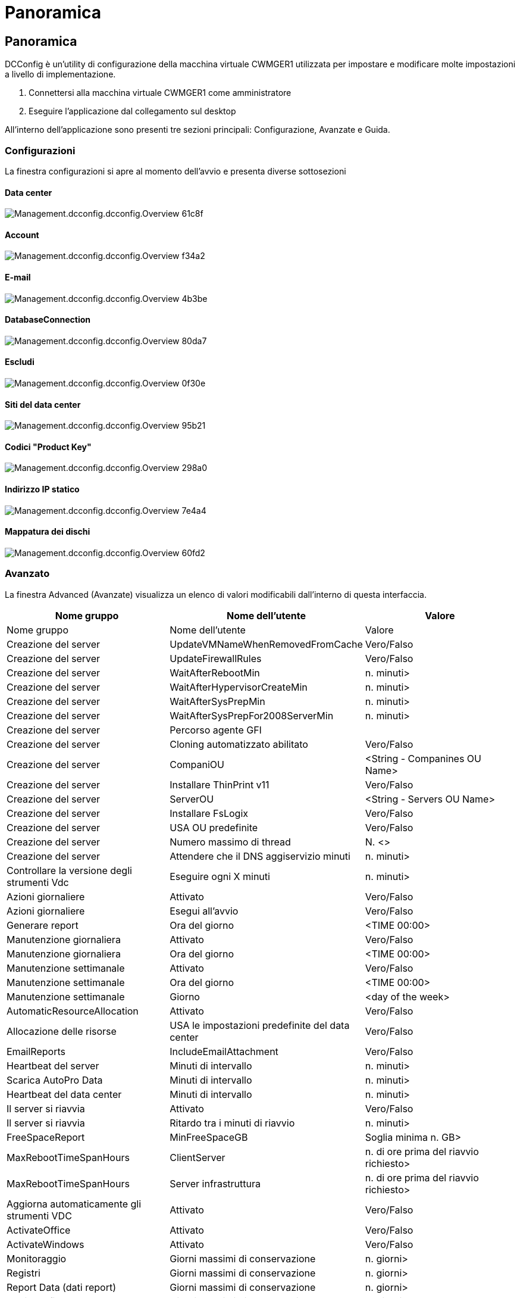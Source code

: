 = Panoramica
:allow-uri-read: 




== Panoramica

DCConfig è un'utility di configurazione della macchina virtuale CWMGER1 utilizzata per impostare e modificare molte impostazioni a livello di implementazione.

. Connettersi alla macchina virtuale CWMGER1 come amministratore
. Eseguire l'applicazione dal collegamento sul desktop


All'interno dell'applicazione sono presenti tre sezioni principali: Configurazione, Avanzate e Guida.



=== Configurazioni

La finestra configurazioni si apre al momento dell'avvio e presenta diverse sottosezioni



==== Data center

image::images/Management.dcconfig.dcconfig.overview-61c8f.png[Management.dcconfig.dcconfig.Overview 61c8f]



==== Account

image::images/Management.dcconfig.dcconfig.overview-f34a2.png[Management.dcconfig.dcconfig.Overview f34a2]



==== E-mail

image::images/Management.dcconfig.dcconfig.overview-4b3be.png[Management.dcconfig.dcconfig.Overview 4b3be]



==== DatabaseConnection

image::images/Management.dcconfig.dcconfig.overview-80da7.png[Management.dcconfig.dcconfig.Overview 80da7]



==== Escludi

image::images/Management.dcconfig.dcconfig.overview-0f30e.png[Management.dcconfig.dcconfig.Overview 0f30e]



==== Siti del data center

image::images/Management.dcconfig.dcconfig.overview-95b21.png[Management.dcconfig.dcconfig.Overview 95b21]



==== Codici "Product Key"

image::images/Management.dcconfig.dcconfig.overview-298a0.png[Management.dcconfig.dcconfig.Overview 298a0]



==== Indirizzo IP statico

image::images/Management.dcconfig.dcconfig.overview-7e4a4.png[Management.dcconfig.dcconfig.Overview 7e4a4]



==== Mappatura dei dischi

image::images/Management.dcconfig.dcconfig.overview-60fd2.png[Management.dcconfig.dcconfig.Overview 60fd2]



=== Avanzato

La finestra Advanced (Avanzate) visualizza un elenco di valori modificabili dall'interno di questa interfaccia.

[cols="33,33,33"]
|===
| Nome gruppo | Nome dell'utente | Valore 


| Nome gruppo | Nome dell'utente | Valore 


| Creazione del server | UpdateVMNameWhenRemovedFromCache | Vero/Falso 


| Creazione del server | UpdateFirewallRules | Vero/Falso 


| Creazione del server | WaitAfterRebootMin | n. minuti> 


| Creazione del server | WaitAfterHypervisorCreateMin | n. minuti> 


| Creazione del server | WaitAfterSysPrepMin | n. minuti> 


| Creazione del server | WaitAfterSysPrepFor2008ServerMin | n. minuti> 


| Creazione del server | Percorso agente GFI |  


| Creazione del server | Cloning automatizzato abilitato | Vero/Falso 


| Creazione del server | CompaniOU | <String - Companines OU Name> 


| Creazione del server | Installare ThinPrint v11 | Vero/Falso 


| Creazione del server | ServerOU | <String - Servers OU Name> 


| Creazione del server | Installare FsLogix | Vero/Falso 


| Creazione del server | USA OU predefinite | Vero/Falso 


| Creazione del server | Numero massimo di thread | N. <> 


| Creazione del server | Attendere che il DNS aggiservizio minuti | n. minuti> 


| Controllare la versione degli strumenti Vdc | Eseguire ogni X minuti | n. minuti> 


| Azioni giornaliere | Attivato | Vero/Falso 


| Azioni giornaliere | Esegui all'avvio | Vero/Falso 


| Generare report | Ora del giorno | <TIME 00:00> 


| Manutenzione giornaliera | Attivato | Vero/Falso 


| Manutenzione giornaliera | Ora del giorno | <TIME 00:00> 


| Manutenzione settimanale | Attivato | Vero/Falso 


| Manutenzione settimanale | Ora del giorno | <TIME 00:00> 


| Manutenzione settimanale | Giorno | <day of the week> 


| AutomaticResourceAllocation | Attivato | Vero/Falso 


| Allocazione delle risorse | USA le impostazioni predefinite del data center | Vero/Falso 


| EmailReports | IncludeEmailAttachment | Vero/Falso 


| Heartbeat del server | Minuti di intervallo | n. minuti> 


| Scarica AutoPro Data | Minuti di intervallo | n. minuti> 


| Heartbeat del data center | Minuti di intervallo | n. minuti> 


| Il server si riavvia | Attivato | Vero/Falso 


| Il server si riavvia | Ritardo tra i minuti di riavvio | n. minuti> 


| FreeSpaceReport | MinFreeSpaceGB | Soglia minima n. GB> 


| MaxRebootTimeSpanHours | ClientServer | n. di ore prima del riavvio richiesto> 


| MaxRebootTimeSpanHours | Server infrastruttura | n. di ore prima del riavvio richiesto> 


| Aggiorna automaticamente gli strumenti VDC | Attivato | Vero/Falso 


| ActivateOffice | Attivato | Vero/Falso 


| ActivateWindows | Attivato | Vero/Falso 


| Monitoraggio | Giorni massimi di conservazione | n. giorni> 


| Registri | Giorni massimi di conservazione | n. giorni> 


| Report Data (dati report) | Giorni massimi di conservazione | n. giorni> 


| Audit del file | Giorni massimi di conservazione | n. giorni> 


| Audit del file | Registrazione dettagliata | Vero/Falso 


| FileAuditFolders | NumFolder | 2 


| FileAuditFolder1 | Percorso | [DataDrive]:/dati 


| FileAuditFolder1 | Escludi | *Thumbs.db 


| FileAuditFolder1 | Escludi | *.tmp 


| FileAuditFolder1 | Escludi | *~*.doc 


| FileAuditFolder1 | Escludi | *~*.docx 


| FileAuditFolder2 | Percorso | [DataDrive]: Pagina iniziale 


| FileAuditFolder2 | Escludi | Thumbs.db 


| CwVmAutomationService | Argomenti della riga di comando del servizio |  


| FtpReleaaeAddress | URL | <ftp URL> 


| Pianificazione del carico di lavoro | Eseguire ogni X minuti | n. minuti> 


| Pianificazione del carico di lavoro | Disattivare le società cache | Vero/Falso 


| Creare backup | Attivato | Vero/Falso 


| Creare backup | Eseguire ogni X minuti | n. minuti> 


| Monitorare le applicazioni | Attivato | Vero/Falso 


| PENNA | InitialSleepSeconds | n. secondi> 


| PENNA | MustChangePasswordDay | < n. giorni prima della scadenza per il reset PW forzato> 


|  |  | <Password reset text string> 


| PENNA | Logo | <local .png logo path> 


| PENNA | NumNotifyDays | n. giorni> 


| PENNA | NotificationDay1 | < n. giorni prima della scadenza per la notifica> 


| PENNA | NotificationDay2 | < n. giorni prima della scadenza per la notifica> 


| PENNA | NotificazioneDay3 | < n. giorni prima della scadenza per la notifica> 


| PENNA | NotificazioneDay4 | < n. giorni prima della scadenza per la notifica> 


| PENNA | NotificationDay5 | < n. giorni prima della scadenza per la notifica> 


| PENNA | NotificationDay6 | < n. giorni prima della scadenza per la notifica> 


| Monitoraggio | Attivato | Vero/Falso 


| Monitoraggio | Invia avvisi e-mail | Vero/Falso 


| Monitoraggio | Server di avviso inattivo per minuti | n. minuti> 


| Monitoraggio | Alert RAM High per minuti | n. minuti> 


| Monitoraggio | RAM High % | <RAM % Threshold> 


| Monitoraggio | CPU di avviso alta per minuti | n. minuti> 


| Monitoraggio | CPU High % | <CPU % Threshold> 


| Monitoraggio | Percentuale di spazio su disco insufficiente | <Disk Space Free % Threshold> 


| Delete Client Delay (Elimina ritardo client | Minuti | n. minuti> 


| Espandi automaticamente disco | Attivato | Vero/Falso 


| Protezione avanzata | Attivato | Vero/Falso 


| Eseguire CwAgent come Domain Admin | Attivato | Vero/Falso 


| Monitorare i server | Utilizzo di SolarWinds | Vero/Falso 


| Aggiorna automaticamente il portale H5 | Attivato | Vero/Falso 


| Installare il carattere jolly Cert | Sui server dell'infrastruttura | Vero/Falso 


| Creazione dell'azienda | In un sito unico | Vero/Falso 


| Scalabilità in tempo reale | Ritardo spegnimento min | n. minuti> 


| Report delle risorse del server | Controllare il DNS | Vero/Falso 


| Hypervisor | Modelli di cache | Vero/Falso 


| Registrazione dettagliata | Scalabilità in tempo reale | Vero/Falso 


| Registrazione dettagliata | Scalabilità in tempo reale: Mostra lo stato del server | Vero/Falso 


| Registrazione dettagliata | Workload Scheduling | Vero/Falso 


| Registrazione dettagliata | Crea server da modello | Vero/Falso 


| Registrazione dettagliata | Crea server da Template Timing | Vero/Falso 


| Registrazione dettagliata | Crea server da backup | Vero/Falso 


| Registrazione dettagliata | Crea server da Clone | Vero/Falso 


| Registrazione dettagliata | Crea modello | Vero/Falso 


| Registrazione dettagliata | Comunicare con altri servizi | Vero/Falso 


| Crea modello | Eseguire manualmente SysPrep | Vero/Falso 


| Controller di dominio | Nome | cwmgr1.<domain.com> 
|===
image::images/Management.dcconfig.dcconfig.overview-9c7ac.png[Management.dcconfig.dcconfig.Overview 9c7ac]



=== Aiuto

Apre il file della guida locale.
